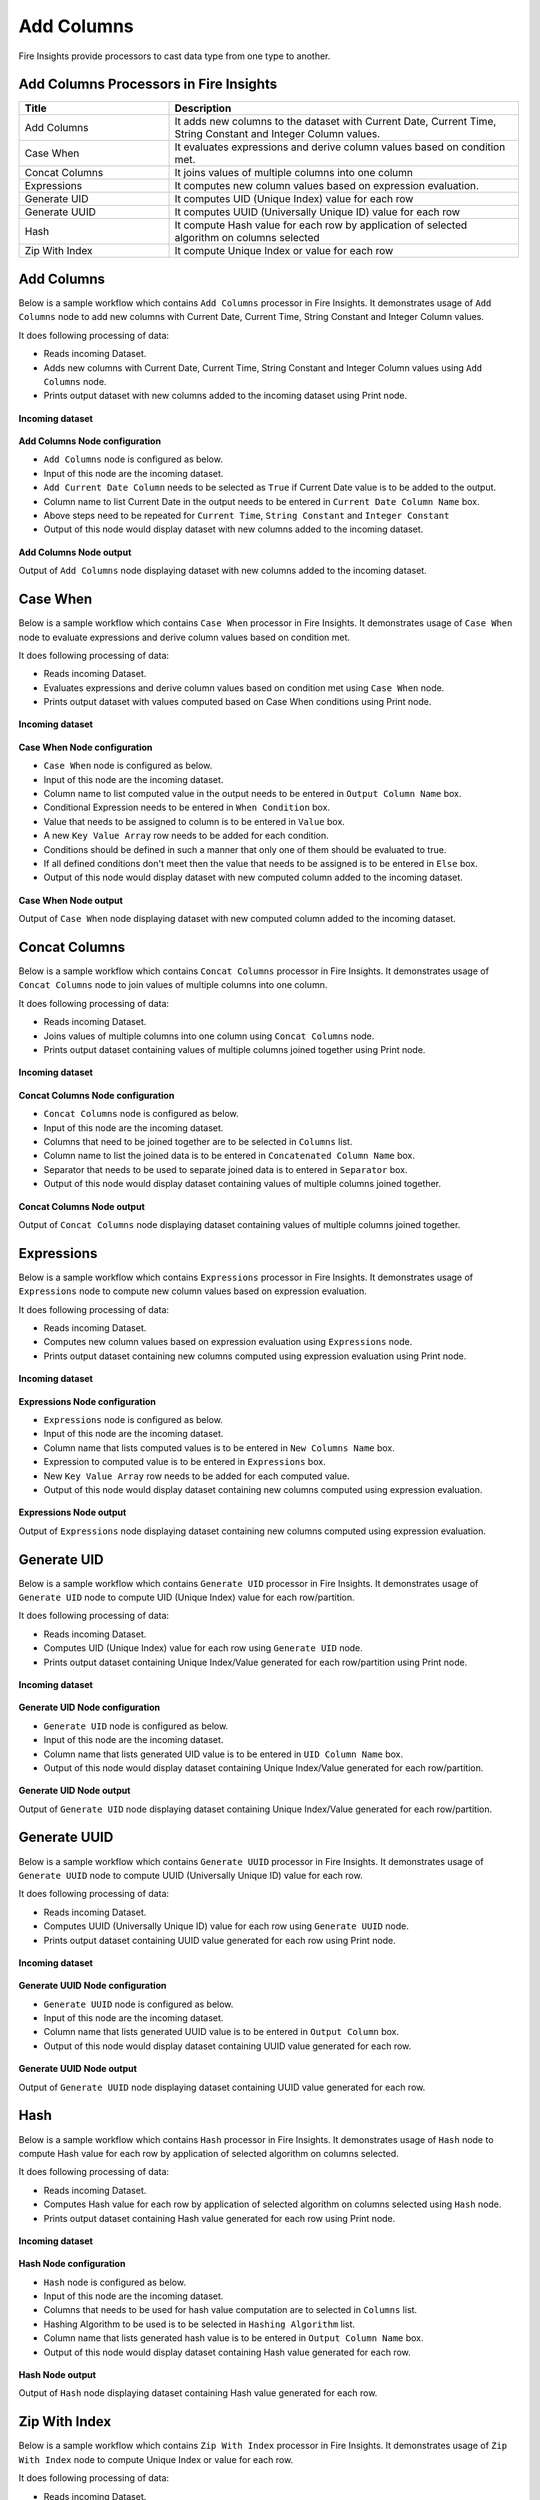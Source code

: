 Add Columns
==========

Fire Insights provide processors to cast data type from one type to another.


Add Columns Processors in Fire Insights
----------------------------------------


.. list-table:: 
   :widths: 30 70
   :header-rows: 1

   * - Title
     - Description
   * - Add Columns
     - It adds new columns to the dataset with Current Date, Current Time, String Constant and Integer Column values.
   * - Case When
     - It evaluates expressions and derive column values based on condition met.
   * - Concat Columns
     - It joins values of multiple columns into one column
   * - Expressions
     - It computes new column values based on expression evaluation.
   * - Generate UID
     - It computes UID (Unique Index) value for each row
   * - Generate UUID
     - It computes UUID (Universally Unique ID) value for each row
   * - Hash
     - It compute Hash value for each row by application of selected algorithm on columns selected
   * - Zip With Index
     - It compute Unique Index or value for each row
 
 
Add Columns
----------------------------------------

Below is a sample workflow which contains ``Add Columns`` processor in Fire Insights. It demonstrates usage of ``Add Columns`` node to add new columns with Current Date, Current Time, String Constant and Integer Column values.

It does following processing of data:

*	Reads incoming Dataset.
*	Adds new columns with Current Date, Current Time, String Constant and Integer Column values using ``Add Columns`` node.
*	Prints output dataset with new columns added to the incoming dataset using Print node.

.. figure:: ../../_assets/user-guide/data-preparation/addcolumn/addcolumns-workflow.png
   :alt: addcolumns_userguide
   :width: 90%
   
**Incoming dataset**

.. figure:: ../../_assets/user-guide/data-preparation/addcolumn/addcolumns-incoming-dataset.png
   :alt: addcolumns_userguide
   :width: 90%
   
**Add Columns Node configuration**

*	``Add Columns`` node is configured as below.
*	Input of this node are the incoming dataset.
*	``Add Current Date Column`` needs to be selected as ``True`` if Current Date value is to be added to the output.
*	Column name to list Current Date in the output needs to be entered in ``Current Date Column Name`` box.
*	Above steps need to be repeated for ``Current Time``, ``String Constant`` and ``Integer Constant``
*	Output of this node would display dataset with new columns added to the incoming dataset.

.. figure:: ../../_assets/user-guide/data-preparation/addcolumn/addcolumns-config.png
   :alt: addcolumns_userguide
   :width: 90%
   
**Add Columns Node output**

Output of ``Add Columns`` node displaying dataset with new columns added to the incoming dataset.

.. figure:: ../../_assets/user-guide/data-preparation/addcolumn/addcolumns-printnode-output.png
   :alt: addcolumns_userguide
   :width: 90%       	    
   

Case When
----------------------------------------

Below is a sample workflow which contains ``Case When`` processor in Fire Insights. It demonstrates usage of ``Case When`` node to evaluate expressions and derive column values based on condition met.

It does following processing of data:

*	Reads incoming Dataset.
*	Evaluates expressions and derive column values based on condition met using ``Case When`` node.
*	Prints output dataset with values computed based on Case When conditions using Print node.

.. figure:: ../../_assets/user-guide/data-preparation/addcolumn/casewhen-workflow.png
   :alt: addcolumns_userguide
   :width: 90%
   
**Incoming dataset**

.. figure:: ../../_assets/user-guide/data-preparation/addcolumn/casewhen-incoming-dataset.png
   :alt: addcolumns_userguide
   :width: 90%
   
**Case When Node configuration**

*	``Case When`` node is configured as below.
*	Input of this node are the incoming dataset.
*	Column name to list computed value in the output needs to be entered in ``Output Column Name`` box.
*	Conditional Expression needs to be entered in ``When Condition`` box. 
*	Value that needs to be assigned to column is to be entered in ``Value`` box.
*	A new ``Key Value Array`` row needs to be added for each condition.
*	Conditions should be defined in such a manner that only one of them should be evaluated to true.
*	If all defined conditions don't meet then the value that needs to be assigned is to be entered in ``Else`` box.
*	Output of this node would display dataset with new computed column added to the incoming dataset.

.. figure:: ../../_assets/user-guide/data-preparation/addcolumn/casewhen-config.png
   :alt: addcolumns_userguide
   :width: 90%
   
**Case When Node output**

Output of ``Case When`` node displaying dataset with new computed column added to the incoming dataset.

.. figure:: ../../_assets/user-guide/data-preparation/addcolumn/casewhen-printnode-output.png
   :alt: addcolumns_userguide
   :width: 90%       	    
   

Concat Columns
----------------------------------------

Below is a sample workflow which contains ``Concat Columns`` processor in Fire Insights. It demonstrates usage of ``Concat Columns`` node to join values of multiple columns into one column.

It does following processing of data:

*	Reads incoming Dataset.
*	Joins values of multiple columns into one column using ``Concat Columns`` node.
*	Prints output dataset containing values of multiple columns joined together using Print node.

.. figure:: ../../_assets/user-guide/data-preparation/addcolumn/concatcols-workflow.png
   :alt: addcolumns_userguide
   :width: 90%
   
**Incoming dataset**

.. figure:: ../../_assets/user-guide/data-preparation/addcolumn/concatcols-incoming-dataset.png
   :alt: addcolumns_userguide
   :width: 90%
   
**Concat Columns Node configuration**

*	``Concat Columns`` node is configured as below.
*	Input of this node are the incoming dataset.
*	Columns that need to be joined together are to be selected in ``Columns`` list.
*	Column name to list the joined data is to be entered in ``Concatenated Column Name`` box.
*	Separator that needs to be used to separate joined data is to entered in ``Separator`` box.
*	Output of this node would display dataset containing values of multiple columns joined together.

.. figure:: ../../_assets/user-guide/data-preparation/addcolumn/concatcols-config1.png
   :alt: addcolumns_userguide
   :width: 90%
   
.. figure:: ../../_assets/user-guide/data-preparation/addcolumn/concatcols-config2.png
   :alt: addcolumns_userguide
   :width: 90%
   
**Concat Columns Node output**

Output of ``Concat Columns`` node displaying dataset containing values of multiple columns joined together.

.. figure:: ../../_assets/user-guide/data-preparation/addcolumn/concatcols-printnode-output.png
   :alt: addcolumns_userguide
   :width: 90%       	    
   

Expressions
----------------------------------------

Below is a sample workflow which contains ``Expressions`` processor in Fire Insights. It demonstrates usage of ``Expressions`` node to compute new column values based on expression evaluation.

It does following processing of data:

*	Reads incoming Dataset.
*	Computes new column values based on expression evaluation using ``Expressions`` node.
*	Prints output dataset containing new columns computed using expression evaluation using Print node.

.. figure:: ../../_assets/user-guide/data-preparation/addcolumn/expressions-workflow.png
   :alt: addcolumns_userguide
   :width: 90%
   
**Incoming dataset**

.. figure:: ../../_assets/user-guide/data-preparation/addcolumn/expressions-incoming-dataset.png
   :alt: addcolumns_userguide
   :width: 90%
   
**Expressions Node configuration**

*	``Expressions`` node is configured as below.
*	Input of this node are the incoming dataset.
*	Column name that lists computed values is to be entered in ``New Columns Name`` box.
*	Expression to computed value is to be entered in ``Expressions`` box.
*	New ``Key Value Array`` row needs to be added for each computed value.
*	Output of this node would display dataset containing new columns computed using expression evaluation.

.. figure:: ../../_assets/user-guide/data-preparation/addcolumn/expressions-config.png
   :alt: addcolumns_userguide
   :width: 90%
   
**Expressions Node output**

Output of ``Expressions`` node displaying dataset containing new columns computed using expression evaluation.

.. figure:: ../../_assets/user-guide/data-preparation/addcolumn/expressions-printnode-output.png
   :alt: addcolumns_userguide
   :width: 90%       	    
   

Generate UID
----------------------------------------

Below is a sample workflow which contains ``Generate UID`` processor in Fire Insights. It demonstrates usage of ``Generate UID`` node to compute UID (Unique Index) value for each row/partition.

It does following processing of data:

*	Reads incoming Dataset.
*	Computes UID (Unique Index) value for each row using ``Generate UID`` node.
*	Prints output dataset containing Unique Index/Value generated for each row/partition using Print node.

.. figure:: ../../_assets/user-guide/data-preparation/addcolumn/genuid-workflow.png
   :alt: addcolumns_userguide
   :width: 90%
   
**Incoming dataset**

.. figure:: ../../_assets/user-guide/data-preparation/addcolumn/genuid-incoming-dataset.png
   :alt: addcolumns_userguide
   :width: 90%
   
**Generate UID Node configuration**

*	``Generate UID`` node is configured as below.
*	Input of this node are the incoming dataset.
*	Column name that lists generated UID value is to be entered in ``UID Column Name`` box.
*	Output of this node would display dataset containing Unique Index/Value generated for each row/partition.

.. figure:: ../../_assets/user-guide/data-preparation/addcolumn/genuid-config.png
   :alt: addcolumns_userguide
   :width: 90%
   
**Generate UID Node output**

Output of ``Generate UID`` node displaying dataset containing Unique Index/Value generated for each row/partition.

.. figure:: ../../_assets/user-guide/data-preparation/addcolumn/genuid-printnode-output.png
   :alt: addcolumns_userguide
   :width: 90%       	    
   

Generate UUID
----------------------------------------

Below is a sample workflow which contains ``Generate UUID`` processor in Fire Insights. It demonstrates usage of ``Generate UUID`` node to compute UUID (Universally Unique ID) value for each row.

It does following processing of data:

*	Reads incoming Dataset.
*	Computes UUID (Universally Unique ID) value for each row using ``Generate UUID`` node.
*	Prints output dataset containing UUID value generated for each row using Print node.

.. figure:: ../../_assets/user-guide/data-preparation/addcolumn/genuuid-workflow.png
   :alt: addcolumns_userguide
   :width: 90%
   
**Incoming dataset**

.. figure:: ../../_assets/user-guide/data-preparation/addcolumn/genuuid-incoming-dataset.png
   :alt: addcolumns_userguide
   :width: 90%
   
**Generate UUID Node configuration**

*	``Generate UUID`` node is configured as below.
*	Input of this node are the incoming dataset.
*	Column name that lists generated UUID value is to be entered in ``Output Column`` box.
*	Output of this node would display dataset containing UUID value generated for each row.

.. figure:: ../../_assets/user-guide/data-preparation/addcolumn/genuuid-config.png
   :alt: addcolumns_userguide
   :width: 90%
   
**Generate UUID Node output**

Output of ``Generate UUID`` node displaying dataset containing UUID value generated for each row.

.. figure:: ../../_assets/user-guide/data-preparation/addcolumn/genuuid-printnode-output.png
   :alt: addcolumns_userguide
   :width: 90%       	    
   

Hash
----------------------------------------

Below is a sample workflow which contains ``Hash`` processor in Fire Insights. It demonstrates usage of ``Hash`` node to compute Hash value for each row by application of selected algorithm on columns selected.

It does following processing of data:

*	Reads incoming Dataset.
*	Computes Hash value for each row by application of selected algorithm on columns selected using ``Hash`` node.
*	Prints output dataset containing Hash value generated for each row using Print node.

.. figure:: ../../_assets/user-guide/data-preparation/addcolumn/hash-workflow.png
   :alt: addcolumns_userguide
   :width: 90%
   
**Incoming dataset**

.. figure:: ../../_assets/user-guide/data-preparation/addcolumn/hash-incoming-dataset.png
   :alt: addcolumns_userguide
   :width: 90%
   
**Hash Node configuration**

*	``Hash`` node is configured as below.
*	Input of this node are the incoming dataset.
*	Columns that needs to be used for hash value computation are to selected in ``Columns`` list.
*	Hashing Algorithm to be used is to be selected in ``Hashing Algorithm`` list.
*	Column name that lists generated hash value is to be entered in ``Output Column Name`` box.
*	Output of this node would display dataset containing Hash value generated for each row.

.. figure:: ../../_assets/user-guide/data-preparation/addcolumn/hash-config1.png
   :alt: addcolumns_userguide
   :width: 90%
   
.. figure:: ../../_assets/user-guide/data-preparation/addcolumn/hash-config2.png
   :alt: addcolumns_userguide
   :width: 90%
   
**Hash Node output**

Output of ``Hash`` node displaying dataset containing Hash value generated for each row.

.. figure:: ../../_assets/user-guide/data-preparation/addcolumn/hash-printnode-output.png
   :alt: addcolumns_userguide
   :width: 90%       	    
   

Zip With Index
----------------------------------------

Below is a sample workflow which contains ``Zip With Index`` processor in Fire Insights. It demonstrates usage of ``Zip With Index`` node to compute Unique Index or value for each row.

It does following processing of data:

*	Reads incoming Dataset.
*	Computes Unique Index or value for each row using ``Zip With Index`` node.
*	Prints output dataset containing Index value generated for each row using Print node.

.. figure:: ../../_assets/user-guide/data-preparation/addcolumn/zipwithindex-workflow.png
   :alt: addcolumns_userguide
   :width: 90%
   
**Incoming dataset**

.. figure:: ../../_assets/user-guide/data-preparation/addcolumn/zipwithindex-incoming-dataset.png
   :alt: addcolumns_userguide
   :width: 90%
   
**Zip With Index Node configuration**

*	``Zip With Index`` node is configured as below.
*	Input of this node are the incoming dataset.
*	Column name that lists generated index value is to be entered in ``Index Column Name`` box.
*	Output of this node would display dataset containing Index value generated for each row.

.. figure:: ../../_assets/user-guide/data-preparation/addcolumn/zipwithindex-config.png
   :alt: addcolumns_userguide
   :width: 90%
   
**Zip With Index Node output**

Output of ``Zip With Index`` node displaying dataset containing Index value generated for each row.

.. figure:: ../../_assets/user-guide/data-preparation/addcolumn/zipwithindex-printnode-output.png
   :alt: addcolumns_userguide
   :width: 90%       	    
   
